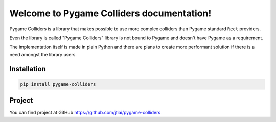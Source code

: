 Welcome to Pygame Colliders documentation!
==========================================

Pygame Colliders is a library that makes possible to use more complex
colliders than Pygame standard ``Rect`` providers.

Even the library is called "Pygame Colliders" library is not bound to Pygame
and doesn't have Pygame as a requirement.

The implementation itself is made in plain Python and there are plans to
create more performant solution if there is a need amongst the library
users.

Installation
------------

.. code-block:: bash

    pip install pygame-colliders

Project
-------

You can find project at GitHub https://github.com/jtiai/pygame-colliders
